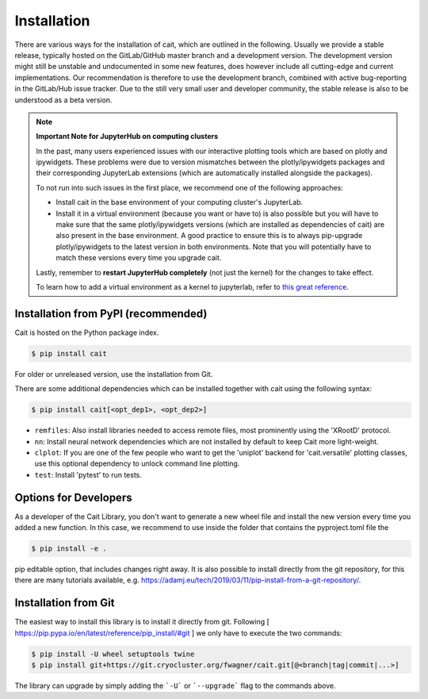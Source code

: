 ************
Installation
************

There are various ways for the installation of cait, which are outlined in the following. Usually we provide a stable
release, typically hosted on the GitLab/GitHub master branch and a development version. The development version might
still be unstable and undocumented in some new features, does however include all cutting-edge and current implementations.
Our recommendation is therefore to use the development branch, combined with active bug-reporting in the GitLab/Hub
issue tracker. Due to the still very small user and developer community, the stable release is also to be understood as
a beta version.

.. note::
  **Important Note for JupyterHub on computing clusters**

  In the past, many users experienced issues with our interactive plotting tools which are based on plotly and ipywidgets. These problems were due to version mismatches between the plotly/ipywidgets packages and their corresponding JupyterLab extensions (which are automatically installed alongside the packages). 

  To not run into such issues in the first place, we recommend one of the following approaches:

  * Install cait in the base environment of your computing cluster's JupyterLab. 
  * Install it in a virtual environment (because you want or have to) is also possible but you will have to make sure that the same plotly/ipywidgets versions (which are installed as dependencies of cait) are also present in the base environment. A good practice to ensure this is to always pip-upgrade plotly/ipywidgets to the latest version in both environments. Note that you will potentially have to match these versions every time you upgrade cait.

  Lastly, remember to **restart JupyterHub completely** (not just the kernel) for the changes to take effect.

  To learn how to add a virtual environment as a kernel to jupyterlab, refer to `this great reference <https://janakiev.com/blog/jupyter-virtual-envs/>`_.

Installation from PyPI (recommended)
====================================

Cait is hosted on the Python package index.

.. code:: console

    $ pip install cait

For older or unreleased version, use the installation from Git.

There are some additional dependencies which can be installed together with cait using the following syntax:

.. code:: console

    $ pip install cait[<opt_dep1>, <opt_dep2>]

- ``remfiles``: Also install libraries needed to access remote files, most prominently using the 'XRootD' protocol.
- ``nn``: Install neural network dependencies which are not installed by default to keep Cait more light-weight.
- ``clplot``: If you are one of the few people who want to get the 'uniplot' backend for 'cait.versatile' plotting classes, use this optional dependency to unlock command line plotting.
- ``test``: Install 'pytest' to run tests.

Options for Developers
======================

As a developer of the Cait Library, you don't want to generate a new wheel file and install the new version every time you added a new function. In this case, we recommend to use inside the folder that contains the pyproject.toml file the

.. code:: console

    $ pip install -e .

pip editable option, that includes changes right away. It is also possible to install directly from the git repository, for this there are many tutorials available, e.g. https://adamj.eu/tech/2019/03/11/pip-install-from-a-git-repository/.

Installation from Git
=====================

The easiest way to install this library is to install it directly from git.
Following [ https://pip.pypa.io/en/latest/reference/pip_install/#git ] we only have to
execute the two commands:

.. code:: console

    $ pip install -U wheel setuptools twine
    $ pip install git+https://git.cryocluster.org/fwagner/cait.git[@<branch|tag|commit|...>]

The library can upgrade by simply adding the ```-U``` or ```--upgrade``` flag to the commands above.